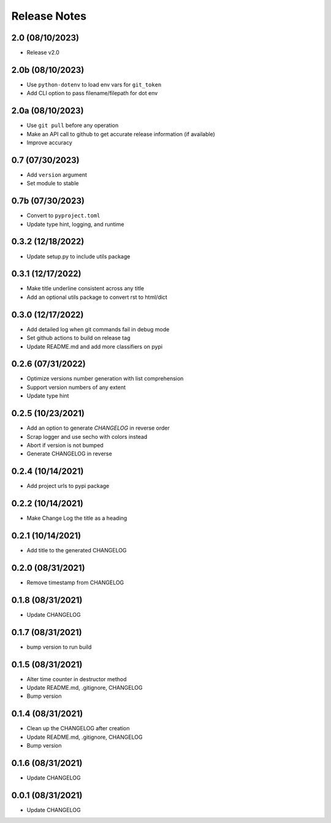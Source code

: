 Release Notes
=============

2.0 (08/10/2023)
----------------
- Release v2.0

2.0b (08/10/2023)
-----------------
- Use ``python-dotenv`` to load env vars for ``git_token``
- Add CLI option to pass filename/filepath for dot env

2.0a (08/10/2023)
-----------------
- Use ``git pull`` before any operation
- Make an API call to github to get accurate release information (if available)
- Improve accuracy

0.7 (07/30/2023)
----------------
- Add ``version`` argument
- Set module to stable

0.7b (07/30/2023)
-----------------
- Convert to ``pyproject.toml``
- Update type hint, logging, and runtime

0.3.2 (12/18/2022)
------------------
- Update setup.py to include utils package

0.3.1 (12/17/2022)
------------------
- Make title underline consistent across any title
- Add an optional utils package to convert rst to html/dict

0.3.0 (12/17/2022)
------------------
- Add detailed log when git commands fail in debug mode
- Set github actions to build on release tag
- Update README.md and add more classifiers on pypi

0.2.6 (07/31/2022)
------------------
- Optimize versions number generation with list comprehension
- Support version numbers of any extent
- Update type hint

0.2.5 (10/23/2021)
------------------
- Add an option to generate `CHANGELOG` in reverse order
- Scrap logger and use secho with colors instead
- Abort if version is not bumped
- Generate CHANGELOG in reverse

0.2.4 (10/14/2021)
------------------
- Add project urls to pypi package

0.2.2 (10/14/2021)
------------------
- Make Change Log the title as a heading

0.2.1 (10/14/2021)
------------------
- Add title to the generated CHANGELOG

0.2.0 (08/31/2021)
------------------
- Remove timestamp from CHANGELOG

0.1.8 (08/31/2021)
------------------
- Update CHANGELOG

0.1.7 (08/31/2021)
------------------
- bump version to run build

0.1.5 (08/31/2021)
------------------
- Alter time counter in destructor method
- Update README.md, .gitignore, CHANGELOG
- Bump version

0.1.4 (08/31/2021)
------------------
- Clean up the CHANGELOG after creation
- Update README.md, .gitignore, CHANGELOG
- Bump version

0.1.6 (08/31/2021)
------------------
- Update CHANGELOG

0.0.1 (08/31/2021)
------------------
- Update CHANGELOG
